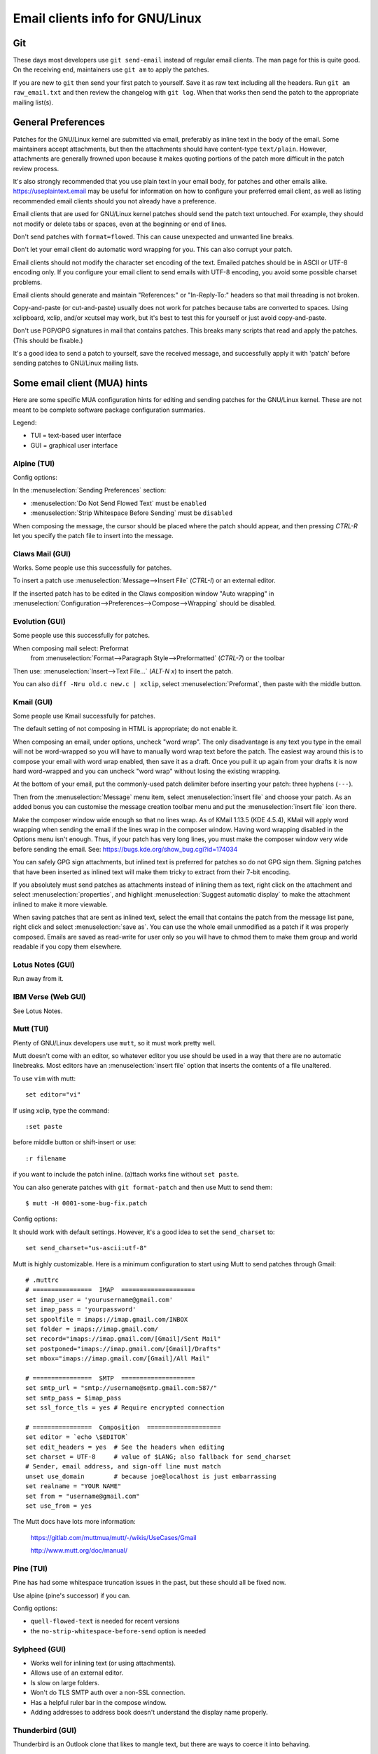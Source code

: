.. _email_clients:

Email clients info for GNU/Linux
============================

Git
---

These days most developers use ``git send-email`` instead of regular
email clients.  The man page for this is quite good.  On the receiving
end, maintainers use ``git am`` to apply the patches.

If you are new to ``git`` then send your first patch to yourself.  Save it
as raw text including all the headers.  Run ``git am raw_email.txt`` and
then review the changelog with ``git log``.  When that works then send
the patch to the appropriate mailing list(s).

General Preferences
-------------------

Patches for the GNU/Linux kernel are submitted via email, preferably as
inline text in the body of the email.  Some maintainers accept
attachments, but then the attachments should have content-type
``text/plain``.  However, attachments are generally frowned upon because
it makes quoting portions of the patch more difficult in the patch
review process.

It's also strongly recommended that you use plain text in your email body,
for patches and other emails alike. https://useplaintext.email may be useful
for information on how to configure your preferred email client, as well as
listing recommended email clients should you not already have a preference.

Email clients that are used for GNU/Linux kernel patches should send the
patch text untouched.  For example, they should not modify or delete tabs
or spaces, even at the beginning or end of lines.

Don't send patches with ``format=flowed``.  This can cause unexpected
and unwanted line breaks.

Don't let your email client do automatic word wrapping for you.
This can also corrupt your patch.

Email clients should not modify the character set encoding of the text.
Emailed patches should be in ASCII or UTF-8 encoding only.
If you configure your email client to send emails with UTF-8 encoding,
you avoid some possible charset problems.

Email clients should generate and maintain "References:" or "In-Reply-To:"
headers so that mail threading is not broken.

Copy-and-paste (or cut-and-paste) usually does not work for patches
because tabs are converted to spaces.  Using xclipboard, xclip, and/or
xcutsel may work, but it's best to test this for yourself or just avoid
copy-and-paste.

Don't use PGP/GPG signatures in mail that contains patches.
This breaks many scripts that read and apply the patches.
(This should be fixable.)

It's a good idea to send a patch to yourself, save the received message,
and successfully apply it with 'patch' before sending patches to GNU/Linux
mailing lists.


Some email client (MUA) hints
-----------------------------

Here are some specific MUA configuration hints for editing and sending
patches for the GNU/Linux kernel.  These are not meant to be complete
software package configuration summaries.


Legend:

- TUI = text-based user interface
- GUI = graphical user interface

Alpine (TUI)
************

Config options:

In the :menuselection:`Sending Preferences` section:

- :menuselection:`Do Not Send Flowed Text` must be ``enabled``
- :menuselection:`Strip Whitespace Before Sending` must be ``disabled``

When composing the message, the cursor should be placed where the patch
should appear, and then pressing `CTRL-R` let you specify the patch file
to insert into the message.

Claws Mail (GUI)
****************

Works. Some people use this successfully for patches.

To insert a patch use :menuselection:`Message-->Insert File` (`CTRL-I`)
or an external editor.

If the inserted patch has to be edited in the Claws composition window
"Auto wrapping" in
:menuselection:`Configuration-->Preferences-->Compose-->Wrapping` should be
disabled.

Evolution (GUI)
***************

Some people use this successfully for patches.

When composing mail select: Preformat
  from :menuselection:`Format-->Paragraph Style-->Preformatted` (`CTRL-7`)
  or the toolbar

Then use:
:menuselection:`Insert-->Text File...` (`ALT-N x`)
to insert the patch.

You can also ``diff -Nru old.c new.c | xclip``, select
:menuselection:`Preformat`, then paste with the middle button.

Kmail (GUI)
***********

Some people use Kmail successfully for patches.

The default setting of not composing in HTML is appropriate; do not
enable it.

When composing an email, under options, uncheck "word wrap". The only
disadvantage is any text you type in the email will not be word-wrapped
so you will have to manually word wrap text before the patch. The easiest
way around this is to compose your email with word wrap enabled, then save
it as a draft. Once you pull it up again from your drafts it is now hard
word-wrapped and you can uncheck "word wrap" without losing the existing
wrapping.

At the bottom of your email, put the commonly-used patch delimiter before
inserting your patch:  three hyphens (``---``).

Then from the :menuselection:`Message` menu item, select
:menuselection:`insert file` and choose your patch.
As an added bonus you can customise the message creation toolbar menu
and put the :menuselection:`insert file` icon there.

Make the composer window wide enough so that no lines wrap. As of
KMail 1.13.5 (KDE 4.5.4), KMail will apply word wrapping when sending
the email if the lines wrap in the composer window. Having word wrapping
disabled in the Options menu isn't enough. Thus, if your patch has very
long lines, you must make the composer window very wide before sending
the email. See: https://bugs.kde.org/show_bug.cgi?id=174034

You can safely GPG sign attachments, but inlined text is preferred for
patches so do not GPG sign them.  Signing patches that have been inserted
as inlined text will make them tricky to extract from their 7-bit encoding.

If you absolutely must send patches as attachments instead of inlining
them as text, right click on the attachment and select :menuselection:`properties`,
and highlight :menuselection:`Suggest automatic display` to make the attachment
inlined to make it more viewable.

When saving patches that are sent as inlined text, select the email that
contains the patch from the message list pane, right click and select
:menuselection:`save as`.  You can use the whole email unmodified as a patch
if it was properly composed.  Emails are saved as read-write for user only so
you will have to chmod them to make them group and world readable if you copy
them elsewhere.

Lotus Notes (GUI)
*****************

Run away from it.

IBM Verse (Web GUI)
*******************

See Lotus Notes.

Mutt (TUI)
**********

Plenty of GNU/Linux developers use ``mutt``, so it must work pretty well.

Mutt doesn't come with an editor, so whatever editor you use should be
used in a way that there are no automatic linebreaks.  Most editors have
an :menuselection:`insert file` option that inserts the contents of a file
unaltered.

To use ``vim`` with mutt::

  set editor="vi"

If using xclip, type the command::

  :set paste

before middle button or shift-insert or use::

  :r filename

if you want to include the patch inline.
(a)ttach works fine without ``set paste``.

You can also generate patches with ``git format-patch`` and then use Mutt
to send them::

    $ mutt -H 0001-some-bug-fix.patch

Config options:

It should work with default settings.
However, it's a good idea to set the ``send_charset`` to::

  set send_charset="us-ascii:utf-8"

Mutt is highly customizable. Here is a minimum configuration to start
using Mutt to send patches through Gmail::

  # .muttrc
  # ================  IMAP  ====================
  set imap_user = 'yourusername@gmail.com'
  set imap_pass = 'yourpassword'
  set spoolfile = imaps://imap.gmail.com/INBOX
  set folder = imaps://imap.gmail.com/
  set record="imaps://imap.gmail.com/[Gmail]/Sent Mail"
  set postponed="imaps://imap.gmail.com/[Gmail]/Drafts"
  set mbox="imaps://imap.gmail.com/[Gmail]/All Mail"

  # ================  SMTP  ====================
  set smtp_url = "smtp://username@smtp.gmail.com:587/"
  set smtp_pass = $imap_pass
  set ssl_force_tls = yes # Require encrypted connection

  # ================  Composition  ====================
  set editor = `echo \$EDITOR`
  set edit_headers = yes  # See the headers when editing
  set charset = UTF-8     # value of $LANG; also fallback for send_charset
  # Sender, email address, and sign-off line must match
  unset use_domain        # because joe@localhost is just embarrassing
  set realname = "YOUR NAME"
  set from = "username@gmail.com"
  set use_from = yes

The Mutt docs have lots more information:

    https://gitlab.com/muttmua/mutt/-/wikis/UseCases/Gmail

    http://www.mutt.org/doc/manual/

Pine (TUI)
**********

Pine has had some whitespace truncation issues in the past, but these
should all be fixed now.

Use alpine (pine's successor) if you can.

Config options:

- ``quell-flowed-text`` is needed for recent versions
- the ``no-strip-whitespace-before-send`` option is needed


Sylpheed (GUI)
**************

- Works well for inlining text (or using attachments).
- Allows use of an external editor.
- Is slow on large folders.
- Won't do TLS SMTP auth over a non-SSL connection.
- Has a helpful ruler bar in the compose window.
- Adding addresses to address book doesn't understand the display name
  properly.

Thunderbird (GUI)
*****************

Thunderbird is an Outlook clone that likes to mangle text, but there are ways
to coerce it into behaving.

After doing the modifications, this includes installing the extensions,
you need to restart Thunderbird.

- Allow use of an external editor:

  The easiest thing to do with Thunderbird and patches is to use extensions
  which open your favorite external editor.

  Here are some example extensions which are capable of doing this.

  - "External Editor Revived"

    https://github.com/Frederick888/external-editor-revived

    https://addons.thunderbird.net/en-GB/thunderbird/addon/external-editor-revived/

    It requires installing a "native messaging host".
    Please read the wiki which can be found here:
    https://github.com/Frederick888/external-editor-revived/wiki

  - "External Editor"

    https://github.com/exteditor/exteditor

    To do this, download and install the extension, then open the
    :menuselection:`compose` window, add a button for it using
    :menuselection:`View-->Toolbars-->Customize...`
    then just click on the new button when you wish to use the external editor.

    Please note that "External Editor" requires that your editor must not
    fork, or in other words, the editor must not return before closing.
    You may have to pass additional flags or change the settings of your
    editor. Most notably if you are using gvim then you must pass the -f
    option to gvim by putting ``/usr/bin/gvim --nofork"`` (if the binary is in
    ``/usr/bin``) to the text editor field in :menuselection:`external editor`
    settings. If you are using some other editor then please read its manual
    to find out how to do this.

To beat some sense out of the internal editor, do this:

- Edit your Thunderbird config settings so that it won't use ``format=flowed``!
  Go to your main window and find the button for your main dropdown menu.
  :menuselection:`Main Menu-->Preferences-->General-->Config Editor...`
  to bring up the thunderbird's registry editor.

  - Set ``mailnews.send_plaintext_flowed`` to ``false``

  - Set ``mailnews.wraplength`` from ``72`` to ``0``

- Don't write HTML messages! Go to the main window
  :menuselection:`Main Menu-->Account Settings-->youracc@server.something-->Composition & Addressing`!
  There you can disable the option "Compose messages in HTML format".

- Open messages only as plain text! Go to the main window
  :menuselection:`Main Menu-->View-->Message Body As-->Plain Text`!

TkRat (GUI)
***********

Works.  Use "Insert file..." or external editor.

Gmail (Web GUI)
***************

Does not work for sending patches.

Gmail web client converts tabs to spaces automatically.

At the same time it wraps lines every 78 chars with CRLF style line breaks
although tab2space problem can be solved with external editor.

Another problem is that Gmail will base64-encode any message that has a
non-ASCII character. That includes things like European names.

HacKerMaiL (TUI)
****************

HacKerMaiL (hkml) is a public-inbox based simple mails management tool that
doesn't require subscription of mailing lists.  It is developed and maintained
by the DAMON maintainer and aims to support simple development workflows for
DAMON and general kernel subsystems.  Refer to the README
(https://github.com/sjp38/hackermail/blob/master/README.md) for details.
